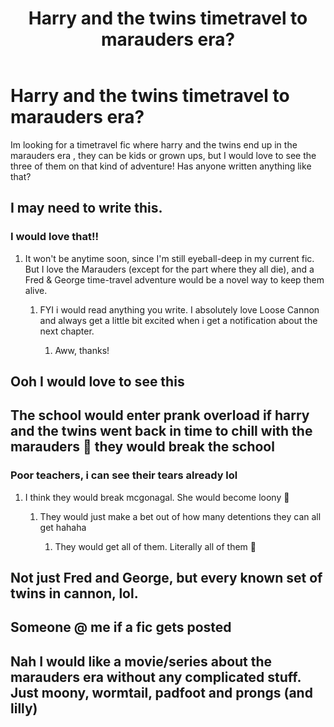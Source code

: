 #+TITLE: Harry and the twins timetravel to marauders era?

* Harry and the twins timetravel to marauders era?
:PROPERTIES:
:Author: faeQueen18
:Score: 25
:DateUnix: 1605195852.0
:DateShort: 2020-Nov-12
:FlairText: Request
:END:
Im looking for a timetravel fic where harry and the twins end up in the marauders era , they can be kids or grown ups, but I would love to see the three of them on that kind of adventure! Has anyone written anything like that?


** I may need to write this.
:PROPERTIES:
:Author: manatee-vs-walrus
:Score: 9
:DateUnix: 1605201515.0
:DateShort: 2020-Nov-12
:END:

*** I would love that!!
:PROPERTIES:
:Author: faeQueen18
:Score: 5
:DateUnix: 1605202385.0
:DateShort: 2020-Nov-12
:END:

**** It won't be anytime soon, since I'm still eyeball-deep in my current fic. But I love the Marauders (except for the part where they all die), and a Fred & George time-travel adventure would be a novel way to keep them alive.
:PROPERTIES:
:Author: manatee-vs-walrus
:Score: 7
:DateUnix: 1605202564.0
:DateShort: 2020-Nov-12
:END:

***** FYI i would read anything you write. I absolutely love Loose Cannon and always get a little bit excited when i get a notification about the next chapter.
:PROPERTIES:
:Author: darkeagle69
:Score: 2
:DateUnix: 1618059971.0
:DateShort: 2021-Apr-10
:END:

****** Aww, thanks!
:PROPERTIES:
:Author: manatee-vs-walrus
:Score: 1
:DateUnix: 1618061209.0
:DateShort: 2021-Apr-10
:END:


** Ooh I would love to see this
:PROPERTIES:
:Author: FlabberghastedBanana
:Score: 4
:DateUnix: 1605197080.0
:DateShort: 2020-Nov-12
:END:


** The school would enter prank overload if harry and the twins went back in time to chill with the marauders 🤣 they would break the school
:PROPERTIES:
:Author: CommodorNorrington
:Score: 9
:DateUnix: 1605200677.0
:DateShort: 2020-Nov-12
:END:

*** Poor teachers, i can see their tears already lol
:PROPERTIES:
:Author: faeQueen18
:Score: 6
:DateUnix: 1605204931.0
:DateShort: 2020-Nov-12
:END:

**** I think they would break mcgonagal. She would become loony 🤣
:PROPERTIES:
:Author: CommodorNorrington
:Score: 5
:DateUnix: 1605204984.0
:DateShort: 2020-Nov-12
:END:

***** They would just make a bet out of how many detentions they can all get hahaha
:PROPERTIES:
:Author: faeQueen18
:Score: 2
:DateUnix: 1605208415.0
:DateShort: 2020-Nov-12
:END:

****** They would get all of them. Literally all of them 🤣
:PROPERTIES:
:Author: CommodorNorrington
:Score: 3
:DateUnix: 1605208447.0
:DateShort: 2020-Nov-12
:END:


** Not just Fred and George, but every known set of twins in cannon, lol.
:PROPERTIES:
:Author: spellsongrisen
:Score: 4
:DateUnix: 1605199200.0
:DateShort: 2020-Nov-12
:END:


** Someone @ me if a fic gets posted
:PROPERTIES:
:Author: JonathanJackson511
:Score: 1
:DateUnix: 1605231678.0
:DateShort: 2020-Nov-13
:END:


** Nah I would like a movie/series about the marauders era without any complicated stuff. Just moony, wormtail, padfoot and prongs (and lilly)
:PROPERTIES:
:Author: -Allegra__
:Score: 0
:DateUnix: 1605198763.0
:DateShort: 2020-Nov-12
:END:
